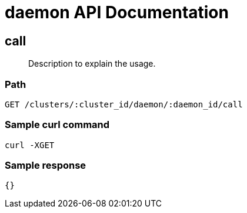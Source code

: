 = daemon API Documentation

== call
[abstract]
--
Description to explain the usage.
--
=== Path
-------------------
GET /clusters/:cluster_id/daemon/:daemon_id/call
-------------------

=== Sample curl command
-------------------
curl -XGET
-------------------

=== Sample response
-------------------
{}
-------------------
